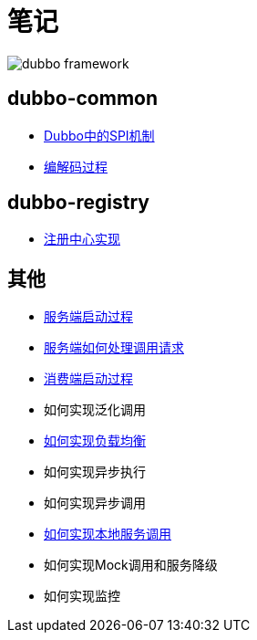 = 笔记

image::resources/dubbo-framework.jpg[]

== dubbo-common
- link:dubbo-common/Dubbo中的SPI机制.adoc[Dubbo中的SPI机制]
- link:dubbo-provider/编解码过程.adoc[编解码过程]

== dubbo-registry
- link:dubbo-registry/注册中心实现.adoc[注册中心实现]

== 其他
- link:dubbo-provider/服务端启动过程.adoc[服务端启动过程]
- link:dubbo-provider/服务端如何处理调用请求.adoc[服务端如何处理调用请求]
- link:dubbo-consumer/消费端启动过程.adoc[消费端启动过程]
- 如何实现泛化调用
- link:dubbo-consumer/如何实现负载均衡.adoc[如何实现负载均衡]
- 如何实现异步执行
- 如何实现异步调用
- link:dubbo-provider/如何实现本地服务调用.adoc[如何实现本地服务调用]
- 如何实现Mock调用和服务降级
- 如何实现监控